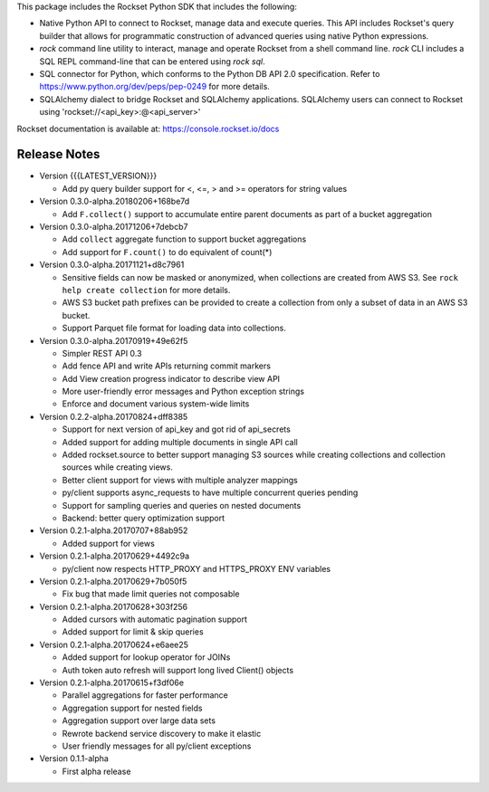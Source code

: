 This package includes the Rockset Python SDK that includes the following:

- Native Python API to connect to Rockset, manage data and execute queries. This API includes Rockset's query builder that allows for programmatic construction of advanced queries using native Python expressions.

- `rock` command line utility to interact, manage and operate Rockset from a shell command line. `rock` CLI includes a SQL REPL command-line that can be entered using `rock sql`.

- SQL connector for Python, which conforms to the Python DB API 2.0 specification. Refer to https://www.python.org/dev/peps/pep-0249 for more details.

- SQLAlchemy dialect to bridge Rockset and SQLAlchemy applications. SQLAlchemy users can connect to Rockset using 'rockset://<api_key>:@<api_server>'

Rockset documentation is available at:
https://console.rockset.io/docs


Release Notes
--------------------------------------------------------------------------------

.. Add a line for every user-facing feature change
.. {{{LATEST_VERSION}}} will replaced with the appropriate version number by our build scripts
.. rst syntax requires leaving an empty line before and after the sub-bullets

* Version {{{LATEST_VERSION}}}

  * Add py query builder support for <, <=, > and >= operators for string values

* Version 0.3.0-alpha.20180206+168be7d

  * Add ``F.collect()`` support to accumulate entire parent documents as part of a bucket aggregation

* Version 0.3.0-alpha.20171206+7debcb7

  * Add ``collect`` aggregate function to support bucket aggregations
  * Add support for ``F.count()`` to do equivalent of count(*)

* Version 0.3.0-alpha.20171121+d8c7961

  * Sensitive fields can now be masked or anonymized, when collections are created from AWS S3. See ``rock help create collection`` for more details.
  * AWS S3 bucket path prefixes can be provided to create a collection from only a subset of data in an AWS S3 bucket.
  * Support Parquet file format for loading data into collections.

* Version 0.3.0-alpha.20170919+49e62f5

  * Simpler REST API 0.3
  * Add fence API and write APIs returning commit markers
  * Add View creation progress indicator to describe view API
  * More user-friendly error messages and Python exception strings
  * Enforce and document various system-wide limits

* Version 0.2.2-alpha.20170824+dff8385

  * Support for next version of api_key and got rid of api_secrets
  * Added support for adding multiple documents in single API call
  * Added rockset.source to better support managing S3 sources while creating collections and collection sources while creating views.
  * Better client support for views with multiple analyzer mappings
  * py/client supports async_requests to have multiple concurrent queries pending
  * Support for sampling queries and queries on nested documents
  * Backend: better query optimization support

* Version 0.2.1-alpha.20170707+88ab952

  * Added support for views

* Version 0.2.1-alpha.20170629+4492c9a

  * py/client now respects HTTP_PROXY and HTTPS_PROXY ENV variables

* Version 0.2.1-alpha.20170629+7b050f5

  * Fix bug that made limit queries not composable

* Version 0.2.1-alpha.20170628+303f256

  * Added cursors with automatic pagination support
  * Added support for limit & skip queries

* Version 0.2.1-alpha.20170624+e6aee25

  * Added support for lookup operator for JOINs
  * Auth token auto refresh will support long lived Client() objects

* Version 0.2.1-alpha.20170615+f3df06e

  * Parallel aggregations for faster performance
  * Aggregation support for nested fields
  * Aggregation support over large data sets
  * Rewrote backend service discovery to make it elastic
  * User friendly messages for all py/client exceptions

* Version 0.1.1-alpha

  * First alpha release



